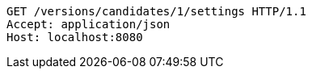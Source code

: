 [source,http,options="nowrap"]
----
GET /versions/candidates/1/settings HTTP/1.1
Accept: application/json
Host: localhost:8080

----